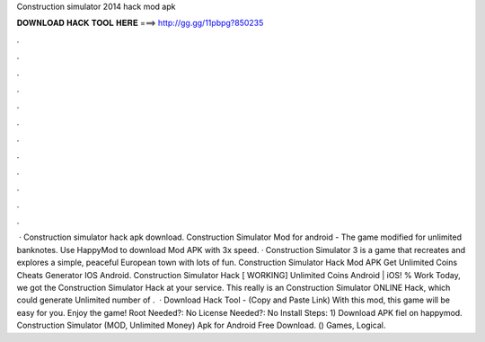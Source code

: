 Construction simulator 2014 hack mod apk

𝐃𝐎𝐖𝐍𝐋𝐎𝐀𝐃 𝐇𝐀𝐂𝐊 𝐓𝐎𝐎𝐋 𝐇𝐄𝐑𝐄 ===> http://gg.gg/11pbpg?850235

.

.

.

.

.

.

.

.

.

.

.

.

 · Construction simulator hack apk download. Construction Simulator Mod for android - The game modified for unlimited banknotes. Use HappyMod to download Mod APK with 3x speed. · Construction Simulator 3 is a game that recreates and explores a simple, peaceful European town with lots of fun. Construction Simulator Hack Mod APK Get Unlimited Coins Cheats Generator IOS Android. Construction Simulator Hack [ WORKING] Unlimited Coins Android | iOS! % Work Today, we got the Construction Simulator Hack at your service. This really is an Construction Simulator ONLINE Hack, which could generate Unlimited number of .  · Download Hack Tool -  (Copy and Paste Link) With this mod, this game will be easy for you. Enjoy the game! Root Needed?: No License Needed?: No Install Steps: 1) Download APK fiel on happymod. Construction Simulator (MOD, Unlimited Money) Apk for Android Free Download. () Games, Logical.